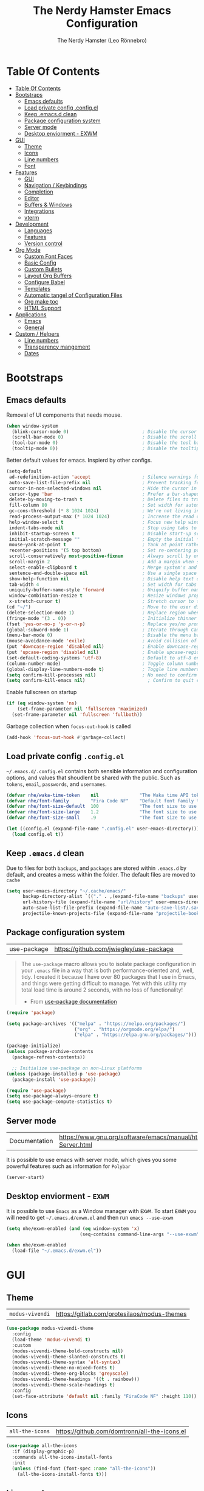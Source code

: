 #+TITLE: The Nerdy Hamster Emacs Configuration
#+AUTHOR: The Nerdy Hamster (Leo Rönnebro)
#+PROPERTY: header-args:emacs-lisp :tangle ./init.el :mkdirp yes

* Table Of Contents
:PROPERTIES:
:TOC:      :include all :depth 2
:END:

:CONTENTS:
- [[#table-of-contents][Table Of Contents]]
- [[#bootstraps][Bootstraps]]
  - [[#emacs-defaults][Emacs defaults]]
  - [[#load-private-config-configel][Load private config .config.el]]
  - [[#keep-emacsd-clean][Keep .emacs.d clean]]
  - [[#package-configuration-system][Package configuration system]]
  - [[#server-mode][Server mode]]
  - [[#desktop-enviorment---exwm][Desktop enviorment - EXWM]]
- [[#gui][GUI]]
  - [[#theme][Theme]]
  - [[#icons][Icons]]
  - [[#line-numbers][Line numbers]]
  - [[#font][Font]]
- [[#features][Features]]
  - [[#gui][GUI]]
  - [[#navigation--keybindings][Navigation / Keybindings]]
  - [[#completion][Completion]]
  - [[#editor][Editor]]
  - [[#buffers--windows][Buffers & Windows]]
  - [[#integrations][Integrations]]
  - [[#vterm][vterm]]
- [[#development][Development]]
  - [[#languages][Languages]]
  - [[#features][Features]]
  - [[#version-control][Version control]]
- [[#org-mode][Org Mode]]
  - [[#custom-font-faces][Custom Font Faces]]
  - [[#basic-config][Basic Config]]
  - [[#custom-bullets][Custom Bullets]]
  - [[#layout-org-buffers][Layout Org Buffers]]
  - [[#configure-babel][Configure Babel]]
  - [[#templates][Templates]]
  - [[#automatic-tangel-of-configuration-files][Automatic tangel of Configuration Files]]
  - [[#org-make-toc][Org make toc]]
  - [[#html-support][HTML Support]]
- [[#applications][Applications]]
  - [[#emacs][Emacs]]
  - [[#general][General]]
- [[#custom--helpers][Custom / Helpers]]
  - [[#line-numbers][Line numbers]]
  - [[#transparency-mangement][Transparency mangement]]
  - [[#dates][Dates]]
:END:


* Bootstraps
** Emacs defaults
Removal of UI components that needs mouse.
#+begin_src emacs-lisp
(when window-system
  (blink-cursor-mode 0)                           ; Disable the cursor blinking
  (scroll-bar-mode 0)                             ; Disable the scroll bar
  (tool-bar-mode 0)                               ; Disable the tool bar
  (tooltip-mode 0))                               ; Disable the tooltips
#+end_src

Better default values for emacs. Inspierd by other configs.
#+begin_src emacs-lisp
(setq-default
 ad-redefinition-action 'accept                   ; Silence warnings for redefinition
 auto-save-list-file-prefix nil                   ; Prevent tracking for auto-saves
 cursor-in-non-selected-windows nil               ; Hide the cursor in inactive windows
 cursor-type 'bar                                 ; Prefer a bar-shaped cursor by default
 delete-by-moving-to-trash t                      ; Delete files to trash
 fill-column 80                                   ; Set width for automatic line breaks
 gc-cons-threshold (* 8 1024 1024)                ; We're not living in the 70s anymore
 read-process-output-max (* 1024 1024)            ; Increase the read output for larger files.
 help-window-select t                             ; Focus new help windows when opened
 indent-tabs-mode nil                             ; Stop using tabs to indent
 inhibit-startup-screen t                         ; Disable start-up screen
 initial-scratch-message ""                       ; Empty the initial *scratch* buffer
 mouse-yank-at-point t                            ; Yank at point rather than pointer
 recenter-positions '(5 top bottom)               ; Set re-centering positions
 scroll-conservatively most-positive-fixnum       ; Always scroll by one line
 scroll-margin 2                                  ; Add a margin when scrolling vertically
 select-enable-clipboard t                        ; Merge system's and Emacs' clipboard
 sentence-end-double-space nil                    ; Use a single space after dots
 show-help-function nil                           ; Disable help text on most UI elements
 tab-width 4                                      ; Set width for tabs
 uniquify-buffer-name-style 'forward              ; Uniquify buffer names
 window-combination-resize t                      ; Resize windows proportionally
 x-stretch-cursor t)                              ; Stretch cursor to the glyph width
(cd "~/")                                         ; Move to the user directory
(delete-selection-mode 1)                         ; Replace region when inserting text
(fringe-mode '(3 . 0))                            ; Initialize thinner vertical fringes
(fset 'yes-or-no-p 'y-or-n-p)                     ; Replace yes/no prompts with y/n
(global-subword-mode 1)                           ; Iterate through CamelCase words
(menu-bar-mode 0)                                 ; Disable the menu bar
(mouse-avoidance-mode 'exile)                     ; Avoid collision of mouse with point
(put 'downcase-region 'disabled nil)              ; Enable downcase-region
(put 'upcase-region 'disabled nil)                ; Enable upcase-region
(set-default-coding-systems 'utf-8)               ; Default to utf-8 encoding
(column-number-mode)                              ; Toggle column number mode for mode lines.
(global-display-line-numbers-mode t)              ; Toggle line numbers within buffer
(setq confirm-kill-processes nil)                 ; No need to confirm to kill a process....
(setq confirm-kill-emacs nil)                       ; Confirm to quit emacs
#+end_src

Enable fullscreen on startup
#+begin_src emacs-lisp
(if (eq window-system 'ns)
    (set-frame-parameter nil 'fullscreen 'maximized)
  (set-frame-parameter nil 'fullscreen 'fullboth))
#+end_src

Garbage collection when =focus-out-hook= is called
#+begin_src emacs-lisp
(add-hook 'focus-out-hook #'garbage-collect)
#+end_src

** Load private config =.config.el=
=~/.emacs.d/.config.el= contains both sensible information and configuration options, and values that shoudlent be shared with the public. Such as =tokens=, =email=, =passwords=, and =usernames=.
#+begin_src emacs-lisp
(defvar nhe/waka-time-token    nil               "The Waka time API token to use.")
(defvar nhe/font-family        "Fira Code NF"    "Default font family to use")
(defvar nhe/font-size-default  100               "The font size to use for default text.")
(defvar nhe/font-size-large    1.2               "The font size to use for larger text.")
(defvar nhe/font-size-small    .9                "The font size to use for smaller text.")

(let ((config.el (expand-file-name ".config.el" user-emacs-directory)))
  (load config.el t))
#+end_src

** Keep =.emacs.d= clean
Due to files for both =backups=, and =packages= are stored within =.emacs.d= by default, and creates a mess within the folder. The default files are moved to =cache=
#+begin_src emacs-lisp
(setq user-emacs-directory "~/.cache/emacs/"
      backup-directory-alist `(("." . ,(expand-file-name "backups" user-emacs-directory)))
      url-history-file (expand-file-name "url/history" user-emacs-directory)
      auto-save-list-file-prefix (expand-file-name "auto-save-list/.saves-" user-emacs-directory)
      projectile-known-projects-file (expand-file-name "projectile-bookmarks.eld" user-emacs-directory))
#+end_src

** Package configuration system
|use-package| https://github.com/jwiegley/use-package | 
#+begin_quote
The =use-package= macro allows you to isolate package configuration in your =.emacs= file in a way that is both performance-oriented and, well, tidy. I created it because I have over 80 packages that I use in Emacs, and things were getting difficult to manage. Yet with this utility my total load time is around 2 seconds, with no loss of functionality! 

- From [[https://github.com/jwiegley/use-package#use-package][use-package documentation]]
#+end_quote

#+begin_src emacs-lisp
(require 'package)

(setq package-archives '(("melpa" . "https://melpa.org/packages/")
                         ("org" . "https://orgmode.org/elpa/")
                         ("elpa" . "https://elpa.gnu.org/packages/")))

(package-initialize)
(unless package-archive-contents
  (package-refresh-contents))

  ;; Initialize use-package on non-Linux platforms
(unless (package-installed-p 'use-package)
  (package-install 'use-package))

(require 'use-package)
(setq use-package-always-ensure t)
(setq use-package-compute-statistics t) 
#+end_src

** Server mode
| Documentation | https://www.gnu.org/software/emacs/manual/html_node/emacs/Emacs-Server.html |
It is possible to use emacs with server mode, which gives you some powerful features such as information for =Polybar= 
#+begin_src emacs-lisp
(server-start)
#+end_src

** Desktop enviorment - =EXWM=
It is possible to use =Emacs= as a Window manager with =EXWM=.
To start =EXWM= you will need to get =~/.emacs.d/exwm.el= and then run =emacs --use-exwm=
#+begin_src emacs-lisp
(setq nhe/exwm-enabled (and (eq window-system 'x)
                           (seq-contains command-line-args "--use-exwm")))

(when nhe/exwm-enabled
  (load-file "~/.emacs.d/exwm.el"))
#+end_src


* GUI
** Theme
| =modus-vivendi= | https://gitlab.com/protesilaos/modus-themes |
#+begin_src emacs-lisp
(use-package modus-vivendi-theme
  :config
  (load-theme 'modus-vivendi t)
  :custom
  (modus-vivendi-theme-bold-constructs nil)
  (modus-vivendi-theme-slanted-constructs t)
  (modus-vivendi-theme-syntax 'alt-syntax)
  (modus-vivendi-theme-no-mixed-fonts t)
  (modus-vivendi-theme-org-blocks 'greyscale)
  (modus-vivendi-theme-headings '((t . rainbow)))
  (modus-vivendi-theme-scale-headings t)
  :config
  (set-face-attribute 'default nil :family "FiraCode NF" :height 110))
#+end_src

** Icons
| =all-the-icons= | https://github.com/domtronn/all-the-icons.el |
#+begin_src emacs-lisp
(use-package all-the-icons
  :if (display-graphic-p)
  :commands all-the-icons-install-fonts
  :init
  (unless (find-font (font-spec :name "all-the-icons"))
    (all-the-icons-install-fonts t)))
#+end_src

** Line numbers
Due to line lunbers are active for all modes, we need to turn it off for we dont want line number in.
Modes without line-numbers: =org-mode=, =vterm-mode=, =shell-mode=, =treemacs-mode=, and =eshell-mode=.
#+begin_src emacs-lisp
(dolist (mode '(org-mode-hook
                vterm-mode-hook
                shell-mode-hook
                treemacs-mode-hook
                eshell-mode-hook))
  (add-hook mode (lambda () (display-line-numbers-mode 0))))
#+end_src
** Font
#+begin_src emacs-lisp
(set-face-attribute 'default nil :font nhe/font-family :height nhe/font-size-default)

(set-face-attribute 'fixed-pitch nil :font nhe/font-family :height nhe/font-size-default)

(set-face-attribute 'variable-pitch nil :font nhe/font-family :height nhe/font-size-small :weight 'regular)
#+end_src

*** Ligatures
| =ligature.el= | https://github.com/mickeynp/ligature.el |
Ligatures is currently only working with Emacs =20.0.50= =Master branch=. Due to a bug within Emacs =27=.
#+begin_src emacs-lisp
(use-package ligature
  :load-path "~/.emacs.d/github/ligature"
  :config
  ;; Enable the www ligature in every possible major mode
  (ligature-set-ligatures 't '("www"))

  ;; Enable ligatures in programming modes                                                           
  (ligature-set-ligatures 'prog-mode '("www" "**" "***" "**/" "*>" "*/" "\\\\" "\\\\\\" "{-" "::"
  ":::" ":=" "!!" "!=" "!==" "-}" "----" "-->" "->" "->>"
  "-<" "-<<" "-~" "#{" "#[" "##" "###" "####" "#(" "#?" "#_"
  "#_(" ".-" ".=" ".." "..<" "..." "?=" "??" ";;" "/*" "/**"
  "/=" "/==" "/>" "//" "///" "&&" "||" "||=" "|=" "|>" "^=" "$>"
  "++" "+++" "+>" "=:=" "==" "===" "==>" "=>" "=>>" "<="
  "=<<" "=/=" ">-" ">=" ">=>" ">>" ">>-" ">>=" ">>>" "<*"
  "<*>" "<|" "<|>" "<$" "<$>" "<!--" "<-" "<--" "<->" "<+"
  "<+>" "<=" "<==" "<=>" "<=<" "<>" "<<" "<<-" "<<=" "<<<"
  "<~" "<~~" "</" "</>" "~@" "~-" "~>" "~~" "~~>" "%%"))

  (global-ligature-mode 't))
#+end_src


* Features
** GUI
*** Modeline
| =Doom-modeline= | https://github.com/seagle0128/doom-modeline |
#+begin_src emacs-lisp
  (use-package doom-modeline
    :init (doom-modeline-mode 1)
    :custom 
    (doom-modeline-height 15)
    (doom-themes-visual-bell-config)
    :config
    (display-battery-mode t)
    (display-time-mode t))
#+end_src

#+begin_src emacs-lisp
(use-package time
  :config
  (setq display-time-format "%a %d/%m %H:%M")
        display-time-day-and-date t
        display-time-default-load-average nil)
#+end_src

*** Treemacs
| =treemacs= | https://github.com/Alexander-Miller/treemacs |
| =treemacs-evil= | https://melpa.org/#/treemacs-evil |
| =treemacs-projectile= | https://melpa.org/#/treemacs-projectile |
| =treemacs-magit= | https://melpa.org/#/treemacs-magit |
| =treemacs-all-the-icons= | https://melpa.org/#/treemacs-all-the-icons |
Treemacs is the main file and project explorer I use within emacs.
#+begin_src emacs-lisp
(use-package treemacs
  :config
  (progn
    (setq 
      treemacs-position 'right))
  (treemacs-git-mode 'deferred))

(use-package treemacs-evil
  :after treemacs evil)

(use-package treemacs-projectile
  :after treemacs projectile)
  
(use-package treemacs-magit
  :after treemacs magit)

(use-package treemacs-all-the-icons
  :after treemacs
  :config
  (treemacs-load-theme "all-the-icons"))
#+end_src
*** Dashboard
| =dashboard= | |
Dashboard for emacs, which I set as default buffer on startup.
#+begin_src emacs-lisp
(use-package dashboard
  :ensure t
  :init
  (progn
    (setq dashboard-items '((recents . 10)
			    (projects . 10)))
    (setq dashboard-show-shortcuts nil
          dashboard-banner-logo-title "Welcome to The Nerdy Hamster Emacs"
          dashboard-set-file-icons t
          dashboard-set-heading-icons t
          dashboard-startup-banner 'logo
          dashboard-set-navigator t
          dashboard-navigator-buttons
    `(((,(all-the-icons-octicon "mark-github" :height 1.1 :v-adjust 0.0)
              "Github"
	      "Browse homepage"
              (lambda (&rest _) (browse-url "https://github.com/TheNerdyHamster/The-Nerdy-Hamster-Emacs")))
            (,(all-the-icons-faicon "linkedin" :height 1.1 :v-adjust 0.0)
              "Linkedin"
              "My Linkedin"
              (lambda (&rest _) (browse-url "https://www.linkedin.com/in/leo-ronnebro/" error)))
	  ))))
  :config
  (setq dashboard-center-content t)
  (dashboard-setup-startup-hook))
#+end_src
*** Which key
| =which-key | |
#+begin_src emacs-lisp
(use-package which-key
  :init (which-key-mode)
  :diminish which-key-mode
  :config
  (setq which-key-idle-delay 0.4)
  (setq which-key-sort-order 'which-key-prefix-then-key-order))  
#+end_src
** Navigation / Keybindings
*** Global keys
Modify global keys to for own preference.
#+begin_src emacs-lisp
(global-set-key (kbd "<escape>") 'keyboard-escape-quit)
#+end_src
*** General
| =general= | https://github.com/noctuid/general.el |
=General= gives evil and none-evil users a more convivent way to bind keybindings with or without a prefix.
#+begin_src emacs-lisp
(use-package general
  :config
  (general-auto-unbind-keys)
  (general-override-mode +1)

  (general-create-definer nhe/leader-key-hydra
    :states '(normal insert visual emacs treemacs)
    :keymap 'override
    :prefix "SPC"
    :global-prefix "C-M-SPC")

  (general-create-definer nhe/leader-key
    :states '(normal insert visual emacs treemacs)
    :keymap 'override
    :prefix "C-SPC"
    :global-prefix "C-SPC"
    :non-normal-prefix "C-SPC")

  (general-create-definer nhe/local-leader-key
    :states '(normal insert visual emacs treemacs)
    :keymap 'override
    :prefix "C-SPC m"
    :global-prefix "C-SPC m"
    :non-normal-prefix "C-SPC m"))
#+end_src

#+begin_src emacs-lisp
(nhe/leader-key-hydra
  "/"   '(evilnc-comment-or-uncomment-lines :wk "comment/uncomment")
  ";"   '(counsel-M-x :wk "M-x")
  "."   '(counsel-find-file :wk "find file")
  "SPC" '(counsel-projectile-find-file :wk "find file project")
  "TAB" '(evil-switch-to-windows-last-buffer :wk "switch to previous buffer")
  "b" '(hydra-buffers/body :wk "buffers...")
  "d" '(hydra-dates/body :wk "dates...")
  "f" '(hydra-file/body :wk "file...")
  "g" '(hydra-git/body :wk "git...")
  "h" '(hydra-help/body :wk "help...")
  "l" '(hydra-lsp/body :wk "lsp...")
  "m" '(nhe/hydra-super :wk "mode...")
  "M" '(hydra-mail/body :wk "mail...")
  "o" '(hydra-open/body :wk "open...")
  "p" '(hydra-projectile/body :wk "projectile...")
  "q" '(hydra-quit/body :wk "quit...") 
  "s" '(hydra-search/body :wk "search...")
  "t" '(hydra-toggle/body :wk "toggle...")
  "w" '(hydra-window/body :wk "window..."))
#+end_src
*** Evil
| =evil= | https://github.com/emacs-evil/evil |
| =evil-collection= | https://github.com/emacs-evil/evil-collection |
#+begin_src emacs-lisp
(use-package evil
  :init
  (setq evil-want-integration t)
  (setq evil-want-keybinding nil)
  (setq evil-want-C-u-scroll t)
  (setq evil-want-C-i-jump nil)
  :bind 
  (:map evil-motion-state-map
   ("q" . nil))
  :config
  (evil-mode 1)
  ;;(evil-define-key 'normal 'insert 'visual (kbd "C-c") 'hydra-master/body)
  (define-key evil-insert-state-map (kbd "C-g") 'evil-normal-state)
  (define-key evil-insert-state-map (kbd "C-h") 'evil-delete-backward-char-and-join)

  ;; Use visual line motions even outside of visual-line-mode buffers
  (evil-global-set-key 'motion "j" 'evil-next-visual-line)
  (evil-global-set-key 'motion "k" 'evil-previous-visual-line)

  (evil-set-initial-state 'messages-buffer-mode 'normal)
  (evil-set-initial-state 'dashboard-mode 'normal))
#+end_src

#+begin_src emacs-lisp
(use-package evil-collection
  :after evil
  :config
  (evil-collection-init))
#+end_src
*** Global Keybindings
**** Global mode
***** Toggle
#+begin_src emacs-lisp
(nhe/leader-key
  "t" '(:ignore t :wk "toggle"))
#+end_src
**** Prog mode
#+begin_src emacs-lisp
(nhe/local-leader-key
  :keymaps 'prog-mode
  "=" '(:ignore t :wk "format")
  "d" '(:ignore t :wk "documentation")
  "g" '(:ignore t :wk "goto")
  "i" '(:ignore t :wk "insert"))
#+end_src

*** Keycord
#+begin_src emacs-lisp
(use-package key-chord
  :defer t
  :config
  (key-chord-define evil-insert-state-map  "jk" 'evil-normal-state)
  (key-chord-define evil-insert-state-map  "kj" 'evil-normal-state)
  (key-chord-mode 1))
#+end_src
*** Hydra
| =hydra= | https://github.com/abo-abo/hydra |
A convinent way of shorten keyboard commands.
#+begin_src emacs-lisp
(use-package hydra
  :custom 
  (hydra-default-hint nil)
  :config
  (defhydra hydra-text-scale (:timeout 4)
    "scale text"
    ("j" (text-scale-adjust 0.1) "in")
    ("k" (text-scale-adjust -0.1) "out")
    ("f" nil "finished" :exit t))
    
  (nhe/leader-key
    "t s" '(hydra-text-scale/body :wk "scale text")))
#+end_src

#+begin_src emacs-lisp
(defvar-local nhe/hydra-super-body nil)

(defun nhe/hydra-heading (&rest headings)
  "Format HEADINGS to look preatty in a hydra docstring"
  (mapconcat (lambda (it)
               (propertize (format "%-20s" it) 'face 'shadow))
             headings
             nil))
             
(defun nhe/hydra-set-super ()
  (when-let* ((suffix "-mode")
              (position (- (length suffix)))
              (mode (symbol-name major-mode))
              (name (if (string= suffix (substring mode position))
                        (substring mode 0 position)
                     mode))
              (body (intern (format "hydra-%s/body" name))))
   (when (functionp body)
     (setq nhe/hydra-super-body body))))

(defun nhe/hydra-super ()
  (interactive)
  (if nhe/hydra-super-body
      (funcall nhe/hydra-super-body)
    (user-error "nhe/hydra-super: nhe/hydra-super-body is not set!")))
#+end_src
*** Buffers / Hydra
#+begin_src emacs-lisp
(defhydra hydra-buffers (:color blue)
  (concat "\n " (nhe/hydra-heading "Buffer" "Manage" "Next/Prev")
          "
 _q_ quit              _b_ switch            _n_ next        ^^
 ^^                    _d_ kill              _p_ prev        ^^
 ^^                    _i_ ibuffer           ^^              ^^
 ^^                    _s_ save              ^^              ^^
")
  ("q" nil)
  ("b" counsel-switch-buffer)
  ("d" kill-current-buffer)
  ("i" ibuffer-list-buffers)
  ("s" save-buffer)
  ("n" evil-next-buffer :color red)
  ("p" evil-prev-buffer :color red))
#+end_src
*** Dates / Hydra
#+begin_src emacs-lisp
(defhydra hydra-dates (:color blue)
  (concat "\n " (nhe/hydra-heading "Dates" "Insert" "Insert with Time")
          "
 _q_ quit              _d_ short             _D_ short             ^^
 ^^                    _i_ iso               _I_ iso               ^^
 ^^                    _l_ long              _L_ long              ^^
")
  ("q" nil)
  ("d" nhe/date-short)
  ("D" nhe/date-short-with-time)
  ("i" nhe/date-iso)
  ("I" nhe/date-iso-with-time)
  ("l" nhe/date-long)
  ("L" nhe/date-long-with-time))
#+end_src

*** File / Hydra
#+begin_src emacs-lisp
(defhydra hydra-file (:color blue)
  (concat "\n " (nhe/hydra-heading "File" "Operations")
          "
 _q_ quit              _f_ find file             ^^            ^^
 _o_ open...           _s_ save file             ^^            ^^
 ^^                    _r_ recover file          ^^            ^^
")
  ("q" nil)
  ("o" hydra-find-file/body)
  ("f" counsel-find-file)
  ("s" save-buffer)
  ("r" recover-file))
#+end_src

#+begin_src emacs-lisp
(defhydra hydra-find-file (:color blue)
  (concat "\n " (nhe/hydra-heading "Find Files" "Dotfiles" "Notes")
          "
 _q_ quit              _e_ emacs             _n_ notes        ^^
 ^^                    _d_ desktop           ^^               ^^
 ^^                    _c_ configs           ^^               ^^
 ^^                    ^^                    ^^               ^^
")
  ("q" nil)
  ("e" (lambda () (interactive) (find-file "~/.emacs.d/Emacs.org")))
  ("d" (lambda () (interactive) (find-file "~/Desktop.org")))
  ("c" (lambda () (interactive) (find-file "~/README.org")))
  ("n" (lambda () (interactive) (counsel-find-file "~/Documents/Org/"))))
#+end_src
*** Git / Hydra
#+begin_src emacs-lisp
(defhydra hydra-git (:color blue)
  (concat "\n " (nhe/hydra-heading "Git" "Do")
          "
 _q_ quit              _b_ blame             _p_ previous          ^^
 ^^                    _c_ clone             _n_ next              ^^
 ^^                    _g_ status            _r_ revert            ^^
 ^^                    _i_ init              _s_ stage             ^^
")
  ("q" nil)
  ("b" magit-blame)
  ("c" magit-clone)
  ("g" magit-status)
  ("i" magit-init)
  ("n" git-gutter:next-hunk :color red)
  ("p" git-gutter:previous-hunk :color red)
  ("r" git-gutter:revert-hunk)
  ("s" git-gutter:stage-hunk :color red))
  #+end_src
*** Help / Hydra
#+begin_src emacs-lisp
(defhydra hydra-help (:color blue)
  (concat "\n " (nhe/hydra-heading "Help" "Describe" "") 
          "
 _q_ quit              _f_ describe function     _k_ describe key         ^^
 ^^                    _p_ describe package      _b_ describe binding     ^^
 ^^                    _m_ describe mode         _v_ describe variable    ^^
")
  ("q" nil)
  ("f" describe-function)
  ("p" describe-package)
  ("m" describe-mode)
  ("k" describe-key)
  ("b" counsel-descbinds)
  ("v" describe-variable))
#+end_src
*** LSP / Hydra
#+begin_src emacs-lisp
(defhydra hydra-lsp (:color blue)
  (concat "\n " (nhe/hydra-heading "LSP" "Do" "Find" "Server")
          "
 _q_ quit              _i_ imenu             _f_ definition        _d_ describe
 ^^                    _F_ format            _r_ references        _R_ restart
 ^^                    _r_ rename            _t_ types             _S_ shutdown
 ^^                    ^^                    ^^                    ^^
")
  ("q" nil)
  ("d" lsp-describe-session)
  ("f" lsp-find-definition)
  ("F" lsp-format-buffer)
  ("r" lsp-rename)
  ("i" lsp-ui-imenu)
  ("r" lsp-find-references)
  ("R" lsp-workspace-restart)
  ("S" lsp-workspace-shutdown)
  ("t" lsp-find-type-definition))
#+end_src
*** Mail / Hydra
#+begin_src emacs-lisp
  (defhydra hydra-mail (:color blue)
    (concat "\n " (nhe/hydra-heading "Mail" "Open" "Operations")
            "
   _q_ quit              _m_ mail              _u_ Index/Update            ^^
   ^^                    _i_ inbox             ^^                          ^^
   ^^                    ^^                    ^^                          ^^
  ")
    ("q" nil)
    ("m" mu4e)
    ("i" nhe/mu4e-go-to-inbox)
    ("u" mu4e-update-mail-and-index))
#+end_src
*** Open / Hydra
#+begin_src emacs-lisp
(defhydra hydra-open (:color blue)
  (concat "\n " (nhe/hydra-heading "Open" "Management" "Tools")
          "
 _q_ quit              _p_ project sidebar   _d_ docker      ^^
 ^^                    _t_ Terminal          _k_ k8s         ^^
 ^^                    ^^                    ^^              ^^
 ^^                    ^^                    ^^              ^^
")
  ("q" nil)
  ("p" treemacs)
  ("t" vterm)
  ("d" docker)
  ("k" kubernetes-overview))
#+end_src
*** Projectile / Hydra
#+begin_src emacs-lisp
(defhydra hydra-projectile (:color blue)
  (concat "\n " (nhe/hydra-heading "Projectile" "Do" "Find" "Search")
          "
 _q_ quit              _K_ kill buffers      _b_ buffer            _r_ replace
 ^^                    _i_ reset cache       _d_ directory         _R_ regexp replace
 ^^                    _n_ new               _D_ root              _s_ rg
 ^^                    _S_ save buffers      _f_ file              ^^
 ^^                    ^^                    _p_ project           ^^
")
  ("q" nil)
  ("b" counsel-projectile-switch-to-buffer)
  ("d" counsel-projectile-find-dir)
  ("D" projectile-dired)
  ("f" counsel-projectile-find-file)
  ("i" projectile-invalidate-cache :color red)
  ("K" projectile-kill-buffers)
  ("n" projectile-add-known-project)
  ("p" counsel-projectile-switch-project)
  ("r" projectile-replace)
  ("R" projectile-replace-regexp)
  ("s" counsel-projectile-rg)
  ("S" projectile-save-project-buffers))
#+end_src
*** Quit / Hydra
#+begin_src emacs-lisp
(defhydra hydra-quit (:color blue)
  (concat "\n " (nhe/hydra-heading "Quit" "Emacs") 
          "
 _q_ quit              _s_ save and quit     ^^              ^^
 ^^                    _Q_ quit no-save      ^^              ^^
 ^^                    _r_ restart emacs     ^^              ^^
 ^^                    ^^                    ^^              ^^
")
  ("q" nil)
  ("s" save-buffers-kill-emacs)
  ("Q" kill-emacs)
  ("r" restart-emacs))
#+end_src
*** Search / Hydra
#+begin_src emacs-lisp
(defhydra hydra-search (:color blue)
  (concat "\n " (nhe/hydra-heading "Search" "Buffer" "Project")
          "
 _q_ quit        _s_ search buffer      _p_ search project   ^^
 ^^              ^^                     ^^                   ^^
 ^^              ^^                     ^^                   ^^
 ^^              ^^                     ^^                   ^^
 ^^              ^^                     ^^                   ^^
")
  ("q" nil)
  ("s" swiper)
  ("p" counsel-projectile-rg))
#+end_src
*** Toggle / Hydra
#+begin_src emacs-lisp
(defhydra hydra-toggle (:color blue)
  (concat "\n " (nhe/hydra-heading "Toggle" "UI" "Line numbers")
          "
 _q_ quit        _m_ maximize           _n_ mode: %s`display-line-numbers                                        ^^
 ^^              ^^                     _N_ absolute: %s`display-line-numbers-current-absolute                   ^^
 ^^              ^^                     ^^                                                                       ^^
 ^^              ^^                     ^^                                                                       ^^
 ^^              ^^                     ^^                                                                       ^^
")
  ("q" nil)
  ("m" toggle-frame-maximized :color blue)
  ("n" nhe/display-line-numbers-toggle-type)
  ("N" nhe/display-line-numbers-toggle-absolute))
#+end_src
*** Window / Hydra
#+begin_src emacs-lisp
(defhydra hydra-window (:color blue)
  (concat "\n " (nhe/hydra-heading "Window" "Movements" "Manage" "Split")
          "
 _q_ quit        _h_ window left        _w_ flip windows               _v_ split horizontally
 ^^              _j_ window down        _s_ swap window                _b_ split vertically
 ^^              _k_ window up          _d_ delete window              ^^
 ^^              _l_ window right       _o_ delete other windows       ^^
")
  ("q" nil)
  ("h" evil-window-left :color red)
  ("j" evil-window-down :color red)
  ("k" evil-window-up :color red)
  ("l" evil-window-right :color red)
  ("w" aw-flip-window)
  ("s" ace-swap-window)
  ("d" evil-window-delete)
  ("o" delete-other-windows)
  ("v" evil-window-split)
  ("b" evil-window-vsplit))
#+end_src
*** Hydra super
**** Org
#+begin_src emacs-lisp
(defhydra hydra-org (:color pink)
  (concat "\n " (nhe/hydra-heading "Org" "Links" "Outline")
          "
 _q_ quit              _i_ insert            _<_ previous          ^^
 ^^                    _n_ next              _>_ next              ^^
 ^^                    _p_ previous          _a_ all               ^^
 ^^                    _s_ store             _g_ go                ^^
 ^^                    ^^                    _v_ overview          ^^
")
  ("q" nil)
  ("<" org-backward-element)
  (">" org-forward-element)
  ("a" outline-show-all :color blue)
  ("g" counsel-org-goto :color blue)
  ("i" org-insert-link :color blue)
  ("n" org-next-link)
  ("p" org-previous-link)
  ("s" org-store-link)
  ("v" org-overview :color blue))
#+end_src
**** RJSX
#+begin_src emacs-lisp
(defhydra hydra-rjsx (:color blue)
  (concat "\n " (nhe/hydra-heading "RJSX" "JSDoc")
          "
 _q_ quit              _f_ function          ^^                    ^^
 ^^                    _F_ file              ^^                    ^^
")
  ("q" nil)
  ("f" js-doc-insert-function-doc-snippet)
  ("F" js-doc-insert-file-doc))
#+end_src
** Completion
*** Ivy
| =ivy= | |
| =ivy-rich= | |
#+begin_src emacs-lisp
(use-package ivy
  :diminish
  :bind (("C-s" . swiper)
         :map ivy-minibuffer-map
         ("TAB" . ivy-alt-done)
         ("C-l" . ivy-alt-done)
         ("C-j" . ivy-next-line)
         ("C-k" . ivy-previous-line)
         :map ivy-switch-buffer-map
         ("C-k" . ivy-previous-line)
         ("C-l" . ivy-done)
         ("C-d" . ivy-switch-buffer-kill)
         :map ivy-reverse-i-search-map
         ("C-k" . ivy-previous-line)
         ("C-d" . ivy-reverse-i-search-kill))
  :config
  (ivy-mode 1))
#+end_src

#+begin_src emacs-lisp
(use-package ivy-rich
  :init
  (ivy-rich-mode 1))
#+end_src
*** Counsel
| =counsel= | |
| =smex= | |
#+begin_src emacs-lisp
(use-package counsel
  :bind (("C-M-j" . 'counsel-switch-buffer)
         ("M-x" . counsel-M-x)
         ("C-x C-f" . counsel-find-file)
         :map minibuffer-local-map
         ("C-r" . 'counsel-minibuffer-history))
  :config
  (setq ivy-initial-inputs-alist nil)
  (counsel-mode 1)) 

(use-package smex 
  :defer 1
  :after counsel)
#+end_src
*** Helpful Commands
| =helpful= | |
#+begin_src emacs-lisp
(use-package helpful
  :custom
  (counsel-describe-function-function #'helpful-callable)
  (counsel-describe-variable-function #'helpful-variable)
  :bind
  ([remap describe-function] . counsel-describe-function)
  ([remap describe-command] . helpful-command)
  ([remap describe-variable] . counsel-describe-variable)
  ([remap describe-key] . helpful-key))  
#+end_src
*** Snippets
| =yasnippet-snippets= |
| =yasnippet= |

#+begin_src emacs-lisp
(use-package yasnippet-snippets)
#+end_src

#+begin_src emacs-lisp
(use-package yasnippet
  :ensure t
  :commands yas-minor-mode
  :hook (go-mode . yas-minor-mode))
#+end_src
** Editor
*** Prefrecense
Set tab width to 2
#+begin_src emacs-lisp
(setq-default tab-width 2)
(setq-default evil-shift-width tab-width)
#+end_src

Use spaces instead of tabs
#+begin_src emacs-lisp
(setq-default indent-tabs-mode nil)
#+end_src
*** Whitespaces
#+begin_src emacs-lisp
(use-package ws-butler
  :hook ((text-mode . ws-butler-mode)
         (prog-mode . ws-butler-mode)))
#+end_src
*** Styling
*** Smart parens
#+begin_src emacs-lisp
(use-package smartparens
  :init (smartparens-global-mode 1)
  :config
  (advice-add #'yas-expand :before #'sp-remove-active-pair-overlay))
#+end_src

#+begin_src emacs-lisp
(show-paren-mode t)

(setq show-paren-style 'expression)
#+end_src
*** Undo/Redo
#+begin_src emacs-lisp
(use-package undo-tree
  :init (global-undo-tree-mode 1)
  :config
  (defhydra hydra-undo-tree (:timeout 4)
    "undo / redo"
    ("u" undo-tree-undo "undo")
    ("r" undo-tree-redo "redo")
    ("t" undo-tree-visualize "undo-tree visualize" :exit t))

  (nhe/leader-key
    "u" '(hydra-undo-tree/body :wk "undo/redo")))
#+end_src
*** Multiple cursors
#+begin_src emacs-lisp
(use-package multiple-cursors
  :config
  (nhe/leader-key
    "c n" '(mc/mark-next-line-like-this :wk "mc-mark and next")
    "c w" '(mc/mark-prev-line-like-this :wk "mc-mark and prev")))
#+end_src
*** Super auto save
#+begin_src emacs-lisp
(use-package super-save
  :ensure t
  :defer 1
  :diminish super-save-mode
  :config
  (super-save-mode +1)
  (setq super-save-auto-save-when-idle t)
  (setq auto-save-default nil))
#+end_src
*** Comments
| =evil-nerd-commenter= |
#+begin_src emacs-lisp
 (use-package evil-nerd-commenter)
#+end_src
*** Expand region
| =exapnd-region= |
#+begin_src emacs-lisp
(use-package expand-region)
#+end_src
*** Rainbow Delimiters
| =rainbow-delimiters= |
#+begin_src emacs-lisp
(use-package rainbow-delimiters
  :hook (prog-mode . rainbow-delimiters-mode))
#+end_src
*** Rainbow mode
| =rainbow-mode= |
#+begin_src emacs-lisp
(use-package rainbow-mode
  :config
  (rainbow-mode 1))
#+end_src
** Buffers & Windows
*** Windows
*** Buffers
*** Navigation

** Integrations
*** Docker
| =docker= ||
#+begin_src emacs-lisp
(use-package docker
  :ensure t)
#+end_src
*** Kubernetes
| =kubernetes= |
| =kubernetes-evil |
#+begin_src emacs-lisp
(use-package kubernetes
  :ensure t
  :commands (kubernetes-overview))

(use-package kubernetes-evil
  :ensure t
  :after kubernetes)
#+end_src
*** Mail =mu4e=
- Requiered packages
| =html2text-with-utf8= |
| =mu= |
#+begin_src emacs-lisp
(use-package mu4e
  :if (eq system-type 'gnu/linux)
  :ensure nil
  :config
  (add-to-list 'load-path "/usr/share/emacs/site-lisp/mu4e")

  (require 'org-mu4e)
  (setq mail-user-agent 'mu4e-user-agent)

  ;; Refresh mail with isync every 5 min.
  (setq mu4e-update-interval (* 5 60))
  (setq mu4e-get-mail-command "mbsync -c ~/.emacs.d/mu4e/.mbsyncrc -a")
  (setq mu4e-maildir (expand-file-name "~/.maildir"))

    ;; Email account contexts
    (setq mu4e-contexts
        `(,(make-mu4e-context
              :name "Personal"
              :match-func (lambda (msg) (when msg
                                          (string-prefix-p "/Hamsterapps/Personal" (mu4e-message-field msg maildir))))
              :vars '(
                      (user-full-name . "Leo Rönnebro")
                      (user-mail-address . "leo.ronnebro@hamsterapps.net")
                      (mu4e-sent-folder . "/Hamsterapps/Personal/Sent")
                      (mu4e-trash-folder . "/Hamsterapps/Personal/Trash")
                      (mu4e-drafts-folder . "/Hamsterapps/Personal/Drafts")
                      (mu4e-refile-folder . "/Hamsterapps/Personal/Archive")
                      (mu4e-sent-messages-behavior . sent)
                     ))
            ;; ,(make-mu4e-context
            ;;   :name "Personal"
            ;;   :match-func (lambda (msg) (when msg
            ;;                               (string-prefix-p "/Hamsterapps/Personal" (mu4e-message-field msg maildir))))
            ;;   :vars '(
            ;;           (user-full-name . "Leo Rönnebro")
            ;;           (user-mail-address . "leo.ronnebro@hamsterapps.net")
            ;;           (mu4e-sent-folder . "/Hamsterapps/Personal/Sent")
            ;;           (mu4e-trash-folder . "/Hamsterapps/Personal/Trash")
            ;;           (mu4e-drafts-folder . "/Hamsterapps/Personal/Drafts")
            ;;           (mu4e-refile-folder . "/Hamsterapps/Personal/Archive")
            ;;           (mu4e-sent-messages-behavior . sent)
            ;;          ))
           ))

    (setq mu4e-context-policy 'pick-first)

    (defun remove-nth-element (nth list)
      (if (zerop nth) (cdr list)
        (let ((last (nthcdr (1- nth) list)))
          (setcdr last (cddr last))
          list)))

    (setq mu4e-marks (remove-nth-element 5 mu4e-marks))
    (add-to-list 'mu4e-marks
         '(trash
           :char ("d" . "▼")
           :prompt "dtrash"
           :dyn-target (lambda (target msg) (mu4e-get-trash-folder msg))
           :action (lambda (docid msg target)
                     (mu4e~proc-move docid
                        (mu4e~mark-check-target target) "-N"))))

     ;; Mu4e Display options
    (setq mu4e-view-show-images t
          mu4e-view-show-addresses 't)

     ;; mu4e prefer html, and change the luminace of the html preview
    (setq mu4e-view-prefer-html t
           shr-color-visible-luminance-min 80)

    (defun nhe/mu4e-html2text (msg)
       "My html2text function; shows short message inline, show
       long messages in some external browser (see `browse-url-generic-program')."
      (let ((html (or (mu4e-message-field msg :body-html) "")))
        (if (> (length html) 20000)
          (progn
            (mu4e-action-view-in-browser msg)
            "[Viewing message in external browser]")
          (mu4e-shr2text msg))))

    (setq mu4e-html2text-command 'nhe/mu4e-html2text)


    (defun nhe/enabled-custom-compose-settings ()
      "Custom settings for message composition with mu4e"
      (set-fill-column 72)
      (flyspell-mode))

    (add-hook 'mu4e-compose-mode-hook 'nhe/enabled-custom-compose-settings)

    (add-hook 'mu4e-view-mode-hook
      (lambda ()
        (local-set-key (kbd "<tab>") 'shr-next-link)
        (local-set-key (kbd "<backtab>") 'shr-previous-link)))

     ;; Use imagemagick if it is aviable
     (when (fboundp 'imagemagick-register-types)
       (imagemagick-register-types))

     ;; Composing mail
     (setq mu4e-compose-dont-reply-to-self t)

     ;; Sending mail
     (setq message-send-mail-function 'smtpmail-send-it
           smtpmail-smtp-server "smtp.fastmail.com"
           smtpmail-smtp-service 465
           smtpmail-stream-type 'ssl)

     ;; Signing messages with gpg key
     (setq mml-secure-openpgp-signers '("5721050E1BA6130F98380CE9EDE08F17D532268D"))

     (setq mu4e-maildir-shortcuts
           '(("/hamsterapps/Personal/INBOX"    . ?i)
             ("/hamsterapps/Personal/Sent"     . ?s)
             ("/hamsterapps/Personal/Drafts"   . ?d)
             ("/hamsterapps/Personal/Trash"    . ?t)
             ("/hamsterapps/Personal/All Mail" . ?a)))

    (add-to-list 'mu4e-bookmarks
                 (make-mu4e-bookmark
                  :name "All Inboxes"
                  :query "maildir:/Hamsterapps/Personal/INBOX"
                  :key ?i))

    ;; Kill mu4e buffers on leave
    (setq message-kill-buffer-on-exit t)

    ;; Set custom attachements download directory
    (setq mu4e-attachment-dir "~/Documents/Attachments")

    ;; Confirmation when quiting mu4e feels kinda overkill
    (setq mu4e-confirm-quit nil)
    (setq nhe/mu4e-inbox-query
          "(maildir:/Hamsterapps/Personal/Inbox) AND flag:unread")

    (add-to-list 'mu4e-header-info-custom
      '(:full-mailing-list
          ( :name "Mailing-list"
            :shortname "ML"
            :help "Full name for mailing list"
            :function (lambda (msg)
                (or (mu4e-message-field msg :mailing-list) "")))))

    (defun nhe/mu4e-go-to-inbox ()
      (interactive)
      (mu4e-headers-search nhe/mu4e-inbox-query))

    (run-at-time "15 sec" nil
                 (lambda ()
                   (let ((current-prefix-arg '(4)))
                     (call-interactively 'mu4e)))))
#+end_src

#+begin_src emacs-lisp
(nhe/leader-key
  "m" '(:ignore t :wk "mail")
  "mm" '(mu4e :wk "launch mail")
  "mi" '(nhe/mu4e-go-to-inbox :wk "goto inbox")
  "mu" '(mu4e-update-mail-and-index :wk "index mail"))
#+end_src

#+begin_src emacs-lisp
(use-package mu4e-alert
  :ensure t
  :after mu4e
  :hook ((after-init . mu4e-alert-enable-mode-line-display)
         (after-init . mu4e-alert-enable-notifications))
  :config (mu4e-alert-set-default-style 'libnotify)
  :init
  (setq mu4e-alert-interesting-mail-query
    (concat
     "flag:unread maildir:/Hamsterapps/Personal/INBOX"
     ;;"OR"
     ;;"mail"
    ))
  (mu4e-alert-enable-mode-line-display)
  (defun gjstein-refresh-mu4e-alert-mode-line ()
    (interactive)
    (mu4e~proc-kill)
    (mu4e-alert-enable-mode-line-display))
  (run-with-timer 0 60 'gjstein-refresh-mu4e-alert-mode-line))
#+end_src
** vterm
#+begin_src emacs-lisp
(use-package vterm
  :commands vterm
  :config
  (setq vterm-max-scrollback 10000))
#+end_src


* Development
** Languages
*** Typescript
#+begin_src emacs-lisp
(use-package typescript-mode
  :mode "\\.ts\\'"
  :config
  (setq typescript-indent-level 2)
  (require 'dap-node)
  (dap-node-setup))
#+end_src
*** Javascript
#+begin_src emacs-lisp
(use-package js2-mode
  :mode "\\/.*\\.js\\'"
  :config
  (setq js-indent-level 2)
  :hook (js-mode . yas-minor-mode))
#+end_src
**** JSX
#+begin_src emacs-lisp
(use-package rjsx-mode
  :hook (rjsx-mode . nhe/hydra-set-super)
  :mode "components\\/.*\\.js\\'")
#+end_src
**** Documentation
#+begin_src emacs-lisp
(use-package js-doc
  :after js2-mode
  :config
  (nhe/local-leader-key
    :keymaps '(js2-mode rsjx-mode)
    "d" '(:ignore t :which-key "jsdoc")
    "d f" '(js-doc-insert-function-doc :wk "jsdoc function")))
#+end_src
**** Snippets
#+begin_src emacs-lisp
(use-package js-react-redux-yasnippets
  :after (yasnippet js2-mode)
  :config
  (nhe/local-leader-key
    :keymaps '(js2-mode-map rsjx-mode)
    "i s" '(yas-insert-snippet :which-key "insert snippet")))
#+end_src
**** Prettier
#+begin_src emacs-lisp
(use-package prettier
  :after js2-mode
  :config
  (nhe/local-leader-key
    :keymaps '(js2-mode-map rsjx-mode)
    "= =" '(prettier-prettify :which-key "format with prettier")))
#+end_src
*** Web
#+begin_src emacs-lisp
(use-package web-mode)
#+end_src
*** Golang
#+begin_src emacs-lisp
(defun lsp-go-install-save-hooks ()
  (add-hook 'before-save-hook #'lsp-format-buffer t t)
  (add-hook 'before-save-hook #'lsp-organize-imports t t))

(use-package go-mode
  :hook (go-mode . lsp-go-install-save-hooks)
  :mode "\\.go\\'")
#+end_src
*** C#
#+begin_src emacs-lisp
(use-package csharp-mode
  :hook
  (csharp-mode . rainbow-delimiters-mode)
  (csharp-mode . company-mode)
  (csharp-mode . flycheck-mode)
  (csharp-mode . omnisharp-mode)
)

(use-package omnisharp
  :after csharp-mode company
  :commands omnisharp-install-server
  :config
  (setq indent-tabs-mode nil
        c-syntactic-indentation t
        c-basic-offset 2
        tab-width 2
        evil-shift-width 2)
  (nhe/leader-key
    "o" '(:ignore o :which-key "omnisharp")
    "o r" '(omnisharp-run-code-action-refactoring :which-key "omnisharp refactor")
    "o b" '(recompile :which-key "omnisharp build/recompile")
    )
  (add-to-list 'company-backends 'company-omnisharp))
#+end_src
*** Dockerfile
#+begin_src emacs-lisp
(use-package dockerfile-mode
  :ensure t
  :mode "Dockerfile\\'")  
#+end_src
*** YAML
#+begin_src emacs-lisp
(use-package yaml-mode
  :mode "\\.ya?ml\\'")
#+end_src
*** JSON
| =json-mode= | |
#+begin_src emacs-lisp
(use-package json-mode
  :mode "\\.json\\'")
#+end_src

** Features
*** Company Mode
| =company= |
| =company-box= |
| =company-prescient= |
#+begin_src emacs-lisp
(use-package company
  :after lsp-mode
  :hook (lsp-mode . company-mode)
  :bind (:map company-active-map
          ("<tab>" . company-complete-selection))
         (:map lsp-mode-map
          ("<tab>" . company-indent-or-complete-common))
  :custom
  (company-minimum-prefix-length 1)
  (company-idle-delay 0.0)
  :config
  (setq company-backends '(company-capf))
  (setq company-auto-commit t))
#+end_src

#+begin_src emacs-lisp
(use-package company-prescient
  :init (company-prescient-mode 1))
#+end_src

#+begin_src emacs-lisp
(use-package company-box
  :hook (company-mode . company-box-mode))
#+end_src
*** LSP
| =lsp-mode= |
| =lsp-ui= |
| =lsp-treemacs= |
| =lsp-ivy= |
#+begin_src emacs-lisp
(defun he/lsp-mode-setup ()
  (setq lsp-headerline-breadcrumb-segments '(path-up-to-project file symbols))
  (lsp-headerline-breadcrumb-mode))

(use-package lsp-mode
  :commands (lsp lsp-deferred)
  :hook ((lsp-mode . he/lsp-mode-setup)
        (typescript-mode . lsp-deferred)
        (js2-mode . lsp-deferred)
        (rsjx-mode . lsp-deferred)
        (scss-mode . lsp-deferred)
        (web-mode . lsp-deferred)
        (go-mode . lsp-deferred)
        (csharp-mode . lsp-deferred))
  :config
  (setq lsp-completion-provider :capf)
  (lsp-enable-which-key-integration t))
#+end_src

#+begin_src emacs-lisp
(use-package lsp-ui
  :hook (lsp-mode . lsp-ui-mode))
#+end_src

#+begin_src emacs-lisp
(use-package lsp-treemacs
  :after lsp)
#+end_src

#+begin_src emacs-lisp
(use-package lsp-ivy)
#+end_src
*** Debugging =dap=
| =dap-mode= |
#+begin_src emacs-lisp
  (use-package dap-mode)
#+end_src
*** Flycheck
| =flycheck= |
#+begin_src emacs-lisp
(use-package flycheck
  :hook (after-init-hook . global-flycheck-mode))
#+end_src
*** Projectile 
| =projectile= |
| =counsel-projectile= |
#+begin_src emacs-lisp
(use-package projectile
  :diminish projectile-mode
  :config (projectile-mode)
  :custom ((projectile-completion-system 'ivy))
  :init
  (when (file-directory-p "~/code")
    (setq projectile-project-search-path '("~/code")))
  (setq projectile-switch-project-action #'projectile-dired))

#+end_src
   
#+begin_src emacs-lisp
(use-package counsel-projectile
  :config (counsel-projectile-mode))  
#+end_src
** Version control
*** Magit 
| =magit= | |
| =magit-evil= | |
#+begin_src emacs-lisp
  (use-package magit
    :custom
    (magit-display-buffer-function #'magit-display-buffer-same-window-except-diff-v1))
#+end_src

#+begin_src emacs-lisp
(use-package evil-magit
  :after magit)
#+end_src
*** Git gutter
#+begin_src emacs-lisp
(use-package git-gutter-fringe
  :preface
  (defun nhe/git-gutter-enable ()
    (when-let* ((buffer (buffer-file-name))
                (backend (vc-backend buffer)))
      (require 'git-gutter)
      (require 'git-gutter-fringe)
      (git-gutter-mode 1)))
  :hook
  (after-change-major-mode . nhe/git-gutter-enable)
  :config
  (define-fringe-bitmap 'git-gutter-fr:added [192] nil nil '(center t))
  (define-fringe-bitmap 'git-gutter-fr:deleted [192] nil nil '(center t))
  (define-fringe-bitmap 'git-gutter-fr:modified [192] nil nil '(center t)))
#+end_src
*** Major file modes
#+begin_src emacs-lisp
(use-package gitattributes-mode)
(use-package gitconfig-mode)
(use-package gitignore-mode)
#+end_src

#+begin_src emacs-lisp
(use-package git-commit
  :hook
  (git-commit-mode . (lambda () (setq-local fill-column 72)))
  :custom
  (git-commit-summary-max-length 50))
#+end_src
*** TODO Forge
| =forge= | |
#+begin_src emacs-lisp
  ;; NOTE: Make sure to configure a GitHub token before using this package!
  ;; - https://magit.vc/manual/forge/Token-Creation.html#Token-Creation
  ;; - https://magit.vc/manual/ghub/Getting-Started.html#Getting-Started
  (use-package forge)
#+end_src



* Org Mode
** Custom Font Faces 
#+begin_src emacs-lisp
(defun he/org-font-setup ()
;; Replace list hyphen with dot
(font-lock-add-keywords 'org-mode
                        '(("^ *\\([-]\\) "
                           (0 (prog1 () (compose-region (match-beginning 1) (match-end 1) "•"))))))

;; Set faces for heading levels
(dolist (face '((org-level-1 . 1.1)
                (org-level-2 . 1.05)
                (org-level-3 . 1.0)
                (org-level-4 . 1.0)
                (org-level-5 . 1.1)
                (org-level-6 . 1.1)
                (org-level-7 . 1.1)
                (org-level-8 . 1.1)))
  (set-face-attribute (car face) nil :font "Fira Code NF" :weight 'regular :height (cdr face)))

;; Ensure that anything that should be fixed-pitch in Org files appears that way
(set-face-attribute 'org-block nil :foreground nil :inherit 'fixed-pitch)
(set-face-attribute 'org-code nil   :inherit '(shadow fixed-pitch))
(set-face-attribute 'org-table nil   :inherit '(shadow fixed-pitch))
(set-face-attribute 'org-verbatim nil :inherit '(shadow fixed-pitch))
(set-face-attribute 'org-special-keyword nil :inherit '(font-lock-comment-face fixed-pitch))
(set-face-attribute 'org-meta-line nil :inherit '(font-lock-comment-face fixed-pitch))
(set-face-attribute 'org-checkbox nil :inherit 'fixed-pitch))  
#+end_src
** Basic Config 
#+begin_src emacs-lisp
(defun he/org-mode-setup ()
  (org-indent-mode)
  (variable-pitch-mode 1)
  (visual-line-mode 1))

(use-package org
  :hook 
  (org-mode . he/org-mode-setup)
  (org-mode . nhe/hydra-set-super)
  :config
  (setq org-ellipsis " ")

  (setq org-agenda-start-with-log-mode t)
  (setq org-log-done 'time)
  (setq org-log-into-drawer t)

  (setq org-agenda-files
        '("~/Documents/Org/Tasks.org"
          "~/Documents/Org/Habits.org"
          "~/Documents/Org/Birthdays.org"))

  (require 'org-habit)
  (add-to-list 'org-modules 'org-habit)
  (setq org-habit-graph-column 60)

  (setq org-todo-keywords
    '((sequence "TODO(t)" "NEXT(n)" "|" "DONE(d!)")
      (sequence "BACKLOG(b)" "PLAN(p)" "READY(r)" "ACTIVE(a)" "REVIEW(v)" "WAIT(w@/!)" "HOLD(h)" "|" "COMPLETED(c)" "CANC(k@)")))

  (setq org-refile-targets
    '(("Archive.org" :maxlevel . 1)
      ("Tasks.org" :maxlevel . 1)))

  ;; Save Org buffers after refiling!
  (advice-add 'org-refile :after 'org-save-all-org-buffers)

  (setq org-tag-alist
    '((:startgroup)
       ; Put mutually exclusive tags here
       (:endgroup)
       ("@errand" . ?E)
       ("@home" . ?H)
       ("@work" . ?W)
       ("agenda" . ?a)
       ("planning" . ?p)
       ("publish" . ?P)
       ("batch" . ?b)
       ("note" . ?n)
       ("idea" . ?i)))

  ;; Configure custom agenda views
  (setq org-agenda-custom-commands
   '(("d" "Dashboard"
     ((agenda "" ((org-deadline-warning-days 7)))
      (todo "NEXT"
        ((org-agenda-overriding-header "Next Tasks")))
      (tags-todo "agenda/ACTIVE" ((org-agenda-overriding-header "Active Projects")))))

    ("n" "Next Tasks"
     ((todo "NEXT"
        ((org-agenda-overriding-header "Next Tasks")))))

    ("W" "Work Tasks" tags-todo "+work-note")

    ;; Low-effort next actions
    ("e" tags-todo "+TODO=\"NEXT\"+Effort<15&+Effort>0"
     ((org-agenda-overriding-header "Low Effort Tasks")
      (org-agenda-max-todos 20)
      (org-agenda-files org-agenda-files)))

    ("w" "Workflow Status"
     ((todo "WAIT"
            ((org-agenda-overriding-header "Waiting on External")
             (org-agenda-files org-agenda-files)))
      (todo "REVIEW"
            ((org-agenda-overriding-header "In Review")
             (org-agenda-files org-agenda-files)))
      (todo "PLAN"
            ((org-agenda-overriding-header "In Planning")
             (org-agenda-todo-list-sublevels nil)
             (org-agenda-files org-agenda-files)))
      (todo "BACKLOG"
            ((org-agenda-overriding-header "Project Backlog")
             (org-agenda-todo-list-sublevels nil)
             (org-agenda-files org-agenda-files)))
      (todo "READY"
            ((org-agenda-overriding-header "Ready for Work")
             (org-agenda-files org-agenda-files)))
      (todo "ACTIVE"
            ((org-agenda-overriding-header "Active Projects")
             (org-agenda-files org-agenda-files)))
      (todo "COMPLETED"
            ((org-agenda-overriding-header "Completed Projects")
             (org-agenda-files org-agenda-files)))
      (todo "CANC"
            ((org-agenda-overriding-header "Cancelled Projects")
             (org-agenda-files org-agenda-files)))))))

  (setq org-capture-templates
    `(("t" "Tasks / Projects")
      ("tt" "Task" entry (file+olp "~/Documents/Org/Tasks.org" "Inbox")
           "* TODO %?\n  %U\n  %a\n  %i" :empty-lines 1)

      ("j" "Journal Entries")
      ("jj" "Journal" entry
           (file+olp+datetree "~/Documents/Org/Journal.org")
           "\n* %<%I:%M %p> - Journal :journal:\n\n%?\n\n"
           ;; ,(dw/read-file-as-string "~/Notes/Templates/Daily.org")
           :clock-in :clock-resume
           :empty-lines 1)
      ("jm" "Meeting" entry
           (file+olp+datetree "~/Documents/Org/Journal.org")
           "* %<%I:%M %p> - %a :meetings:\n\n%?\n\n"
           :clock-in :clock-resume
           :empty-lines 1)

      ("w" "Workflows")
      ("we" "Checking Email" entry (file+olp+datetree "~/Documents/Org/Journal.org")
           "* Checking Email :email:\n\n%?" :clock-in :clock-resume :empty-lines 1)

      ("m" "Metrics Capture")
      ("mw" "Weight" table-line (file+headline "~/Documents/Org/Metrics.org" "Weight")
       "| %U | %^{Weight} | %^{Notes} |" :kill-buffer t)))

  (define-key global-map (kbd "C-c j")
    (lambda () (interactive) (org-capture nil "jj")))

  (he/org-font-setup))
#+end_src
** Custom Bullets
#+begin_src emacs-lisp
(use-package org-bullets
  :after org
  :hook (org-mode . org-bullets-mode)
  :custom
  (org-bullets-bullet-list '("◉" "○" "●" "○" "●" "○" "●")))  
#+end_src
** Layout Org Buffers 
#+begin_src emacs-lisp
(defun he/org-mode-visual-fill ()
  (setq visual-fill-column-width 120
        visual-fill-column-center-text t)
  (visual-fill-column-mode 1))

(use-package visual-fill-column
  :hook (org-mode . he/org-mode-visual-fill))
   #+end_src
** Configure Babel 
#+begin_src emacs-lisp
(org-babel-do-load-languages
  'org-babel-load-languages
  '((emacs-lisp . t)
    (shell . t)
    (python . t)))

(push '("conf-unix" . conf-unix) org-src-lang-modes)
#+end_src
** Templates 
#+begin_src emacs-lisp
(require 'org-tempo)

(add-to-list 'org-structure-template-alist '("sh" . "src shell"))
(add-to-list 'org-structure-template-alist '("el" . "src emacs-lisp"))
(add-to-list 'org-structure-template-alist '("py" . "src python"))  
#+end_src
** Automatic tangel of Configuration Files
#+begin_src emacs-lisp
(defun nhe/org-babel-tangle-config ()
    (let ((org-confirm-babel-evaluate nil))
      (org-babel-tangle)))

(add-hook 'org-mode-hook (lambda () (add-hook 'after-save-hook #'nhe/org-babel-tangle-config 
                                              'run-at-end 'only-in-org-mode)))
#+end_src
** Org make toc
#+begin_src emacs-lisp
(use-package org-make-toc
  :hook (org-mode . org-make-toc-mode))
#+end_src
** HTML Support
#+begin_src emacs-lisp
(use-package org-mime)
#+end_src


* Applications
** Emacs
*** Dired
*** Restart emacs
#+begin_src emacs-lisp
(use-package restart-emacs)
#+end_src
** General
*** Elcord
| =elcord= | |
#+begin_src emacs-lisp
(use-package elcord
  :config
  (elcord-mode 1))
#+end_src
*** Wakatime
| =wakatime-mode= | |
#+begin_src emacs-lisp
(use-package wakatime-mode 
  :defer 2
  :config
  (setq wakatime-api-key nhe/waka-time-token)
  (global-wakatime-mode))
#+end_src
 


* Custom / Helpers
** Line numbers
#+begin_src emacs-lisp
(add-hook 'conf-mode-hook #'display-line-numbers-mode)
(add-hook 'prog-mode-hook #'display-line-numbers-mode)
(add-hook 'text-mode-hook #'display-line-numbers-mode)
(setq-default
 display-line-numbers-current-absolute nil        ; Current line is 0
 display-line-numbers-type 'relative              ; Prefer relative numbers
 display-line-numbers-width 2)                    ; Enforce width to reduce computation

(defun nhe/display-line-numbers-toggle-absolute ()
  "Toggle the value of `display-line-numbers-current-absolute'."
  (interactive)
  (let ((value display-line-numbers-current-absolute))
    (setq-local display-line-numbers-current-absolute (not value))))

(defun nhe/display-line-numbers-toggle-type ()
  "Cycle through the possible values of `display-line-numbers'.
Cycle between nil, t and 'relative."
  (interactive)
  (let* ((range '(nil t relative))
         (position (1+ (cl-position display-line-numbers range)))
         (position (if (= position (length range)) 0 position)))
    (setq-local display-line-numbers (nth position range))))
#+end_src
** Transparency mangement
#+begin_src emacs-lisp
(defvar nhe/current-transparency 100 "Current transparency")
(defun change-transparency (n)
  "change transparency to a given value"
  (interactive "nValue: ")
  (setq nhe/current-transparency n)
  (set-frame-parameter (selected-frame) 'alpha `(,n . ,n))
  (add-to-list 'default-frame-alist `(alpha . (,n . ,n))))
#+end_src
** Dates
#+begin_src emacs-lisp
(defun nhe/date-iso ()
  "Insert the current date, ISO format, eg. 2016-12-09."
  (interactive)
  (insert (format-time-string "%F")))

(defun nhe/date-iso-with-time ()
  "Insert the current date, ISO format with time, eg. 2016-12-09T14:34:54+0100."
  (interactive)
  (insert (format-time-string "%FT%T%z")))

(defun nhe/date-long ()
  "Insert the current date, long format, eg. December 09, 2016."
  (interactive)
  (insert (format-time-string "%B %d, %Y")))

(defun nhe/date-long-with-time ()
  "Insert the current date, long format, eg. December 09, 2016 - 14:34."
  (interactive)
  (insert (capitalize (format-time-string "%B %d, %Y - %H:%M"))))

(defun nhe/date-short ()
  "Insert the current date, short format, eg. 2016.12.09."
  (interactive)
  (insert (format-time-string "%Y.%m.%d")))

(defun nhe/date-short-with-time ()
  "Insert the current date, short format with time, eg. 2016.12.09 14:34"
  (interactive)
  (insert (format-time-string "%Y.%m.%d %H:%M")))
#+end_src


